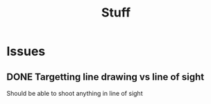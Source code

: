 #+TITLE: Stuff

* Issues
** DONE Targetting line drawing vs line of sight
Should be able to shoot anything in line of sight
